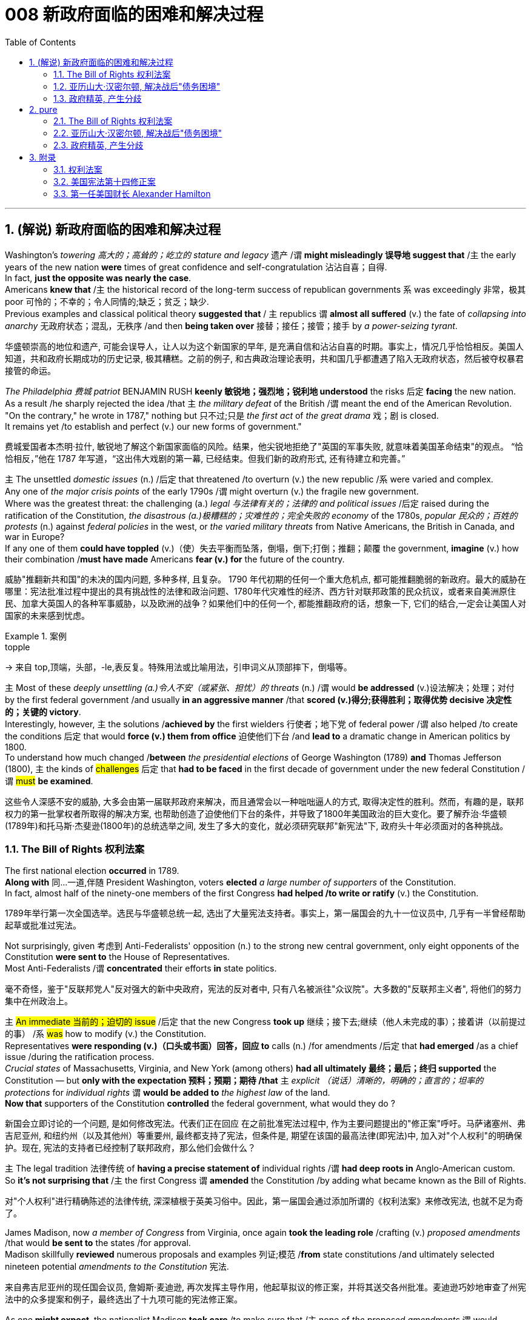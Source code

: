
= 008 新政府面临的困难和解决过程
:toc: left
:toclevels: 3
:sectnums:
:stylesheet: myAdocCss.css


'''

== (解说) 新政府面临的困难和解决过程

Washington's _towering 高大的；高耸的；屹立的 stature and legacy_ 遗产 /`谓` *might misleadingly 误导地 suggest that* /`主` the early years of the new nation *were* times of great confidence and self-congratulation 沾沾自喜；自得. +
In fact, *just the opposite was nearly the case*. +
Americans *knew that* /`主` the historical record of the long-term success of republican governments `系` was exceedingly 非常，极其 poor 可怜的；不幸的；令人同情的;缺乏；贫乏；缺少. +
Previous examples and classical political theory *suggested that* / `主` republics  `谓`  *almost all suffered* (v.) the fate of _collapsing into anarchy_ 无政府状态；混乱，无秩序 /and then *being taken over* 接替；接任；接管；接手 by _a power-seizing tyrant_.

[.my2]
华盛顿崇高的地位和遗产, 可能会误导人，让人以为这个新国家的早年, 是充满自信和沾沾自喜的时期。事实上，情况几乎恰恰相反。美国人知道，共和政府长期成功的历史记录, 极其糟糕。之前的例子, 和古典政治理论表明，共和国几乎都遭遇了陷入无政府状态，然后被夺权暴君接管的命运。

_The Philadelphia 费城 patriot_ BENJAMIN RUSH *keenly 敏锐地；强烈地；锐利地 understood* the risks 后定 *facing* the new nation. +
As a result /he sharply rejected the idea /that `主` _the military defeat_ of the British /`谓` meant the end of the American Revolution. +
"On the contrary," he wrote in 1787," nothing but 只不过;只是 _the first act_ of _the great drama_ 戏；剧 is closed. +
It remains yet /to establish and perfect (v.) our new forms of government."

[.my2]
费城爱国者本杰明·拉什, 敏锐地了解这个新国家面临的风险。结果，他尖锐地拒绝了"英国的军事失败, 就意味着美国革命结束"的观点。 “恰恰相反，”他在 1787 年写道，“这出伟大戏剧的第一幕, 已经结束。但我们新的政府形式, 还有待建立和完善。”


`主` The unsettled _domestic issues_ (n.) /后定 that threatened /to overturn (v.) the new republic /`系`  were varied and complex. +
Any one of _the major crisis points_ of the early 1790s /`谓` might overturn (v.)  the fragile new government. +
Where was the greatest threat: the challenging (a.) _legal 与法律有关的；法律的 and political issues_ /后定 raised during the ratification of the Constitution, _the disastrous (a.)极糟糕的；灾难性的；完全失败的 economy_ of the 1780s, _popular 民众的；百姓的 protests_ (n.) against _federal policies_ in the west, or _the varied military threats_ from Native Americans, the British in Canada, and war in Europe?  +
If any one of them *could have toppled* (v.)（使）失去平衡而坠落，倒塌，倒下;打倒；推翻；颠覆 the government, *imagine* (v.) how their combination /*must have made* Americans *fear (v.) for* the future of the country.

[.my2]
威胁"推翻新共和国"的未决的国内问题, 多种多样, 且复杂。 1790 年代初期的任何一个重大危机点, 都可能推翻脆弱的新政府。最大的威胁在哪里：宪法批准过程中提出的具有挑战性的法律和政治问题、1780年代灾难性的经济、西方针对联邦政策的民众抗议，或者来自美洲原住民、加拿大英国人的各种军事威胁，以及欧洲的战争？如果他们中的任何一个, 都能推翻政府的话，想象一下, 它们的结合,一定会让美国人对国家的未来感到忧虑。

[.my1]
.案例
====
.topple
-> 来自 top,顶端，头部，-le,表反复。特殊用法或比喻用法，引申词义从顶部摔下，倒塌等。
====

`主` Most of these _deeply unsettling (a.)令人不安（或紧张、担忧）的 threats_ (n.) /`谓` would *be addressed* (v.)设法解决；处理；对付 by the first federal government /and usually *in an aggressive manner* /that *scored (v.)得分;获得胜利；取得优势 decisive 决定性的；关键的 victory*. +
Interestingly, however, `主` the solutions /*achieved by* the first wielders 行使者；地下党 of federal power /`谓` also helped /to create the conditions 后定 that would *force (v.) them from office* 迫使他们下台 /and *lead to* a dramatic change in American politics by 1800. +
To understand how much changed /*between* _the presidential elections_ of George Washington (1789) *and* Thomas Jefferson (1800), `主` the kinds of #challenges# 后定 that *had to be faced* in the first decade of government under the new federal Constitution /`谓` #must# *be examined*.

[.my2]
这些令人深感不安的威胁, 大多会由第一届联邦政府来解决，而且通常会以一种咄咄逼人的方式, 取得决定性的胜利。然而，有趣的是，联邦权力的第一批掌权者所取得的解决方案, 也帮助创造了迫使他们下台的条件，并导致了1800年美国政治的巨大变化。要了解乔治·华盛顿(1789年)和托马斯·杰斐逊(1800年)的总统选举之间, 发生了多大的变化，就必须研究联邦"新宪法"下, 政府头十年必须面对的各种挑战。


=== The Bill of Rights 权利法案

The first national election *occurred* in 1789. +
*Along with* 同…一道,伴随 President Washington, voters *elected* _a large number of supporters_ of the Constitution. +
In fact, almost half of the ninety-one members of the first Congress *had helped /to write or ratify* (v.) the Constitution.

[.my2]
1789年举行第一次全国选举。选民与华盛顿总统一起, 选出了大量宪法支持者。事实上，第一届国会的九十一位议员中, 几乎有一半曾经帮助起草或批准过宪法。

Not surprisingly, given 考虑到 Anti-Federalists' opposition (n.) to the strong new central government, only eight opponents of the Constitution *were sent to* the House of Representatives. +
Most Anti-Federalists /`谓` *concentrated* their efforts *in* state politics.

[.my2]
毫不奇怪，鉴于"反联邦党人"反对强大的新中央政府，宪法的反对者中, 只有八名被派往"众议院"。大多数的"反联邦主义者", 将他们的努力集中在州政治上。


`主` #An immediate 当前的；迫切的 issue# /后定 that the new Congress *took up* 继续；接下去;继续（他人未完成的事）；接着讲（以前提过的事） /`系` #was# how to modify (v.) the Constitution. +
Representatives *were responding (v.)（口头或书面）回答，回应 to* calls (n.) /for amendments /后定 that *had emerged* /as a chief issue /during the ratification process. +
_Crucial states_ of Massachusetts, Virginia, and New York (among others) *had all ultimately 最终；最后；终归 supported* the Constitution — but *only with the expectation 预料；预期；期待 /that* `主` _explicit （说话）清晰的，明确的；直言的；坦率的 protections_ for _individual rights_ `谓` *would be added to* _the highest law_ of the land. +
*Now that* supporters of the Constitution *controlled* the federal government, what would they do ?

[.my2]
新国会立即讨论的一个问题, 是如何修改宪法。代表们正在回应 在之前批准宪法过程中, 作为主要问题提出的"修正案"呼吁。马萨诸塞州、弗吉尼亚州, 和纽约州（以及其他州）等重要州, 最终都支持了宪法，但条件是, 期望在该国的最高法律(即宪法)中, 加入对"个人权利"的明确保护。现在, 宪法的支持者已经控制了联邦政府，那么他们会做什么？

`主` The legal tradition 法律传统 of *having a precise statement of* individual rights /`谓` *had deep roots in* Anglo-American custom. +
So *it's not surprising that* /`主` the first Congress `谓` *amended* the Constitution /by adding what became known as the Bill of Rights.

[.my2]
对"个人权利"进行精确陈述的法律传统, 深深植根于英美习俗中。因此，第一届国会通过添加所谓的《权利法案》来修改宪法, 也就不足为奇了。

James Madison, now _a member of Congress_ from Virginia, once again *took the leading role* /crafting (v.) _proposed amendments_ /that would *be sent to* the states /for approval. +
Madison skillfully *reviewed* numerous proposals and examples 列证;模范
 /*from* state constitutions /and ultimately selected nineteen potential _amendments to the Constitution_ 宪法.

[.my2]
来自弗吉尼亚州的现任国会议员, 詹姆斯·麦迪逊, 再次发挥主导作用，他起草拟议的修正案，并将其送交各州批准。麦迪逊巧妙地审查了州宪法中的众多提案和例子，最终选出了十九项可能的宪法修正案。

As one *might expect*, the nationalist Madison *took care* /to make sure that /`主` none of _the proposed amendments_ `谓` would *fundamentally 根本上；完全地 weaken* (v.) the new central government. +
In the end, ten amendments were ratified /in 1791.

[.my2]
正如人们所预料的那样，民族主义者麦迪逊小心翼翼地确保拟议的修正案, 不会从根本上削弱新中央政府。最终，1791年批准了十项修正案。


These first _ten amendments to the Constitution_ /*became known as* _the Bill of Rights_ /and still *stand as* #both# the symbol 象征 #and# foundation 地基；房基；基础 of _American ideals_ of _individual liberty_, LIMITED GOVERNMENT, and _the rule of law_. +
`主` Most of _the Bill of Rights_ /`谓` concerns (v.)涉及，与……相关 _legal protections_ /*for* those 后定 accused of crimes.

[.my2]
宪法的前十项修正案, 被称为《权利法案》，至今仍然是美国"个人自由"、"有限政府", 和"法治理想"的象征和基础。 《权利法案》的大部分内容, 涉及对被指控犯罪者的法律保护。


Rights and Protections /后定 Guaranteed (v.)保证；担保；保障  in _the Bill of Rights_

[.my2]
权利法案保障的权利和保护

[.my3]
[options="autowidth" cols="1a,1a"]
|===
|Amendment 修正案 |Rights and Protections 权利和保护

|First 第一个
|- Freedom of speech 言论自由
- Freedom of the press 出版自由
- Freedom of religion 宗教自由
- Freedom of assembly 集会自由
- Right *to petition (v.)祈求；请求；请愿 the government*
向政府请愿的权利

|Second 第二
|- Right to bear (v.) arms 携带武器的权利

|Third 第三
|- Protection against *housing* (v.)给（某人）提供住处 soldiers *in* civilian homes
防止将士兵安置在平民住宅中

|Fourth 第四
|- Protection against _unreasonable search and seizure_
防止不合理搜查和扣押
- Protection against _the issuing 宣布，发布 of warrants_ 执行令；授权令 /without _probable cause_ 合理理由 +
防止在没有合理理由的情况下发出认股权证

|Fifth 第五
|Protection against 防护

- trial /without indictment (控告；起诉;刑事起诉书；公诉书)  不经起诉进行审判
- double jeopardy (处于危险境地；受到威胁) 双重危险
- self-incrimination 自证其罪
- property seizure 财产扣押

|Sixth 第六
|- Right to a speedy trial
快速审判的权利
- Right to *be informed (v.)知会；通知；通告 of* charges
知情权
- Right to be confronted by witnesses
与证人对峙的权利
- Right to call witnesses 传唤证人的权利
- Right to *a legal counsel* (法律顾问) 聘请法律顾问的权利

|Seventh 第七
|- Right /to trial by jury
陪审团审判的权利

|Eighth 第八
|Protection against 防护

- excessive bail (保释金；保释) 超额保释金
- excessive fines 超额罚款
- cruel and unusual punishment
残酷和不寻常的惩罚

|Ninth 第九
|- `主` #Rights# /后定 granted in the Constitution `谓` #shall not# *infringe (v.)侵犯，侵害（合法权益） on* other rights. +
宪法赋予的权利, 不得侵犯其他权利。


| Tenth 第十
|- `主` #Powers# 后定 *not granted to* the Federal Government in the Constitution /`谓` *#belong to#* the states or the people. +
宪法中未授予联邦政府的权力, 属于各州或人民。
|===


[.my1]
.title
====
.warrant
-> [ C]~ (for sth) |~ (to do sth) : a legal document that is signed by a judge and gives the police authority to do sth 执行令；授权令 +
[ C]~ (for sth) : a document that gives you the right to receive money, services, etc.（接受款项、服务等的）凭单，许可证 +
[ U]~ (for sth/for doing sth) : ( formal ) ( usually in negative sentences通常用于否定句 ) an acceptable reason for doing sth（做某事的）正当理由，依据 +
• There is no warrant for such criticism.这种批评毫无根据。

.infringe
-> in-入,向内 + fring( = -frag-)打破,打碎 + -e
====

For instance, `主` the fourth *through* 直至，一直到（所指时间包括在内） eighth amendments /`谓` provide protection /from _unreasonable SEARCH AND SEIZURE_, *the privilege* /against SELF-INCRIMINATION, and *the right* /to _a FAIR AND SPEEDY JURY TRIAL_ /that will be free from 免受，免于;不受…影响的 unusual punishments.

[.my2]
例如，第四至第八修正案, 提供了免遭不合理搜查和扣押的保护、防止"自证其罪"的特权, 以及接受公平和迅速的陪审团审判, 且免受"异常惩罚"的权利。

The FIRST AMENDMENT, perhaps _the broadest and most famous_ of _the Bill of Rights_, establishes _a range of political and civil rights_ /including those of _FREE SPEECH, assembly, press, and religion_.

[.my2]
第一修正案, 也许是"权利法案"中最广泛、最著名的修正案，它确立了一系列政治和公民权利，包括言论自由、集会自由、新闻自由, 和宗教自由。

`主` The last #two amendments#, respectively 分别地，依次地, `谓` *#spell out#* 解释明白；讲清楚 that /`主` this list of individual protections /`谓` is not meant /to exclude （故意）不包括，把……排除在外 other ones, and, by contrast 对比之下 , *set forth* 陈述；阐明 that /`主` #all powers# claimed by the federal government /`谓` #had to# *be expressly 清楚地，明显地 stated* (v.) /in the Constitution.

[.my2]
最后两项修正案分别阐明，这份个人保护清单, 并不意味着排除其他保护，相反，规定: 联邦政府主张的所有权力, 都必须在宪法中明确规定。

[.my1]
.title
====
.set sth forth
( formal ) to present sth or make it known 陈述；阐明 +
- The President *set forth his views* in a television broadcast.总统在电视讲话中阐述了自己的观点。
====




'''

=== 亚历山大·汉密尔顿, 解决战后"债务困境"

Presidents Washington ($1), Lincoln ($5), Jackson ($20), and Grant ($50) /all appear (v.) on currency 通货，货币. +
But what about this guy Alexander Hamilton on the ten-spot 十元美钞? How did he get there?

[.my2]
华盛顿总统（1 美元）、林肯总统（5 美元）、杰克逊总统（20 美元）和格兰特总统（50 美元）都出现在货币上。但是排名第十的亚历山大·汉密尔顿呢？他是怎么到达那里？

[.my1]
.案例
====
image:/img/003.png[,30%]

[.my3]
[options="autowidth" cols="1a,1a"]
|===
|Header 1 |Header 2

|1美元
|George Washington 乔治·华盛顿 +
1789至1797年间担任美国第一位总统。美国“国父”。

|2美元
|Thomas Jefferson 托马斯·杰弗逊 +
美国的第三任总统. +
他是1776年《独立宣言》（Declaration of Independence）的主要起草人，也是最有影响力的开国元勋之一.

|5美元
|Abraham Lincoln 亚伯拉罕·林肯 +
任职于1861至1865年间，是美国的第16任总统。他成功地领导了美国南北战争，拯救了联邦政府，废除了奴隶制度。

|10美元
| Alexander Hamilton  亚历山大·汉密尔顿 +
他是第一位美国财政部长，也是开国元勋之一，同时他还是一位经济学家和政治哲学家。

image:/img/Alexander Hamilton.jpg[,10%]


|20美元
|Andrew Jackson 安德鲁·杰克逊 +
美国第七任总统. +
任职于1829至1837年间.

|50美元
|Ulysses Simpson Grant 尤利西斯·辛普森·格兰特 +
于1869至1877年间担任美国总统. +
而在此之前，格兰特是南北战争时期联邦军的一位司令.

|100美元
| Benjamin Franklin 本杰明·富兰克林 +

|===

====

`主` #A major problem# /facing the first federal government /`系` #was# *how to deal with* the financial chaos /created by the American Revolution. +
States 各州 had huge *war debts*. +
There was _runaway 失控的 inflation_. +
Almost all areas of the economy /`谓` looked dismal 忧郁的；凄凉的；惨淡的；阴沉的 /throughout 自始至终；贯穿整个时期;各处；遍及 the 1780s. +
Economic _hard times_ `系` were a major factor /creating _the sense of crisis_ 危机感 /that produced the stronger central government under the new Constitution.

[.my2]
第一届联邦政府面临的一个主要问题, 是如何应对美国革命造成的财政混乱。各国背负着巨额战争债务。通货膨胀失控。整个 1780 年代，几乎所有经济领域都显得黯淡无光。经济困难时期, 是产生危机感的一个主要因素，从而在新宪法下产生了更强大的中央政府。

`主` #The first issue# /that Hamilton tackled 解决，处理，对付 as Washington's SECRETARY OF THE TREASURY 财政部长 /`谓` #concerned# 影响，涉及，牵涉（某人） the problem of PUBLIC CREDIT. +
Governments 后定 at all levels `谓` *had taken on* so much debt /during the Revolution. +
The commitment *to pay them back* /`谓` was not taken very seriously. +
By the late 1780s, the value of such _public securities_ 有价证券；担保；抵押物 *had plunged to* a small fraction 小部分；少量；一点儿 of their face value. +
In other words, state IOU's 借据，欠条（表示 I owe you） — the money 后定 borrowed to finance (v.)提供资金 the Revolution — were viewed as nearly worthless.

[.my2]
汉密尔顿作为华盛顿财政部长, 解决的第一个问题, 涉及"公共信用"问题。革命期间，各级政府承担了大量债务。偿还它们的承诺, 并没有得到认真对待。到 1780 年代末，此类公共证券的价值, 已跌至其面值的一小部分。换句话说，国家欠条——为革命提供资金而借来的钱——被认为几乎一文不值。


Hamilton *issued (v.) a bold proposal*. +
The federal government should *pay off* 偿还债务；清偿欠款 all _CONFEDERATION (state) debts_ at full value. +
Such action `谓` would dramatically enhance (v.) the legitimacy 合法性，合理性 of the new central government. +
To raise money /to pay off the debts, Hamilton would issue (v.) new _SECURITIES 有价证券 bonds_ 债券；公债. +
Investors who had purchased these public securities 公共证券 /`谓` could make enormous profits /when the time came /for the United States *to pay off* these new debts.

[.my2]
汉密尔顿提出了一个大胆的建议。联邦政府应全额偿还所有联邦（州）债务。此类行动, 将极大地增强新中央政府的合法性。为了筹集资金偿还债务，汉密尔顿将发行新的证券债券(即借新还旧)。当美国偿还这些新债务时，购买这些公共证券的投资者, 可以赚取巨额利润。

Hamilton's vision /for reshaping the American economy /`谓` included a _federal charter_ 特许状，许可证，凭照 /for a national financial institution 金融机构. +
He proposed a BANK OF THE UNITED STATES. +
Modeled (v.)模仿；仿照 along *the lines 方法；方式 of* the Bank of England, a _central bank_ would help *make* the new nation's _economy dynamic_ (n.)（人或事物）相互作用的方式，动态;力学；动力学 /*through* a more stable _paper CURRENCY_ 纸币.

[.my2]
汉密尔顿重塑美国经济的愿景包括: 为国家金融机构制定联邦宪章。他提议成立美国银行。按照英格兰银行的模式，中央银行将通过更稳定的纸币, 帮助新国家的经济充满活力。

[.my1]
.title
====
.line
[ C]a method or way of doing or thinking about sth 方法；方式 +
- I don't follow *your line of reasoning* .我不理解你的推理方法。 +
- She decided *to try a different line of argument* (= way of persuading sb of sth) .她决定换一种说理方式。
====

Hamilton possessed (v.)有；拥有;具有（特质） a remarkably acute 敏锐的；有洞察力的 economic vision. +
His aggressive 好斗的；挑衅的；侵略的；富于攻击性的;志在必得的 #support# (n.) /for manufacturing 制造，制造业, banks, and strong _public credit_ 政府信用 /`谓`  all #became# (v.) _central aspects_ 核心方面 of the modern capitalist economy /that would develop in the United States /in the century after his death. +
Nevertheless, his policies were deeply controversial 有争议的，引发争论的 /in their day.

[.my2]
汉密尔顿拥有非常敏锐的经济眼光。他对制造业、银行和强大公共信用的积极支持，都成为他死后一个世纪里美国发展的现代资本主义经济的核心方面。*然而，他的政策在当时, 引起了很大争议。*

Many Americans #neither# like Hamilton's _elitist 精英主义的，精英统治的；有优越感的 attitude_ /#nor# his commitment /to a British model of economic development. +
His pro-British foreign policy /was potentially explosive (a.)易爆发的；可能引起冲动的；爆炸性的 in the wake of the Revolution. +
`主` Hamilton favored an even stronger central government /than the Constitution /`谓` had created and often *linked* (v.) _democratic impulses_ 民主冲动 *with* potential anarchy 无政府状态；混乱，无秩序. +
Finally, because the beneficiaries of his _innovative economic policies_ /*were concentrated in* the northeast, they threatened to stimulate _divisive 造成不和的；引起分歧的；制造分裂的 geographic differences_ in the new nation.

[.my2]
许多美国人既不喜欢汉密尔顿的精英主义态度，也不喜欢他对英国经济发展模式的承诺。革命后，他的亲英外交政策, 可能具有爆炸性。汉密尔顿赞成建立比宪法所规定的更强大的中央政府，并经常将"民主冲动", 与"潜在的无政府状态"联系起来。最后，*由于他的创新经济政策的受益者, 集中在东北部，这些政策可能会刺激新国家产生地理差异。*

Regardless, Hamilton's _economic philosophies_ 哲学；哲学体系，思想体系 /became touchstones 试金石；检验标准 of the modern American capitalist economy.

[.my2]
不管怎样，汉密尔顿的经济哲学, 成为现代美国资本主义经济的试金石。

Bet you $10 /you now see /why he's on the $10 bill.

[.my2]
和你打赌 10 美元，你现在明白为什么他出现在 10 美元的钞票上了。

'''


=== 政府精英, 产生分歧


extraordinary 不平常的；不一般的；非凡的；卓越的 divisions (n.)分歧；不和；差异 *to the forefront* 处于最前列；进入重要地位（或主要地位） of American life and politics. +
`主` Strong differences /about how best to maintain (v.) the benefits of the Revolution /`谓` lay (v.) at the center of these conflicts. +
Hamilton's economic policies /were among the earliest sources 来源，出处；起源 of tension  紧张，焦虑；紧张关系. +
They sparked (v.)引发；触发 strong reactions /*not only* from _elected officials_ and _ordinary farmers_, *but* even split (v.)分裂，使分裂（成不同的派别） Washington's cabinet.

[.my2]
1790 年代，美国生活和政治的最前沿, 出现了巨大的分歧。关于"如何最好地维持革命利益"的强烈分歧, 是这些冲突的核心。汉密尔顿的经济政策, 是紧张局势最早的根源之一。它们不仅引起民选官员和普通农民的强烈反应，甚至导致华盛顿内阁的分裂。

[.my1]
.案例
====
.AT/IN/TO THE ˈFOREFRONT (OF STH)
in or into an important or leading position in a particular group or activity 处于最前列；进入重要地位（或主要地位） +
- Women have always been *at the forefront of* the Green movement. 妇女总是在环境保护运动的最前列。 +
- The court case /was constantly *in the forefront of my mind* (= I thought about it all the time) . 这个诉讼案件一直萦系在我的心头。
====

`主` Hamilton's successful bid (n.)努力争取；企图获得 to CHARTER (v.)特许设立；给予…特权；发给许可证（或凭照） a national Bank of the United States /`谓` also brought strong opposition (n.)（强烈的）反对，反抗，对抗 from Jefferson. +
Their disagreement about the bank /`谓` *stemmed from* sharply opposed interpretations 解释 of the Constitution. +
For Jefferson, such action was clearly beyond the powers /granted to the federal government. +
In his "STRICT INTERPRETATION" 严格解释 of the Constitution, Jefferson pointed out that /the tenth amendment required (v.)使做（某事）；使拥有（某物）；（尤指根据法规）规定 that /all federal authority *be expressly stated* in the law. +
Nowhere *did* the Constitution *allow* /for the federal government /*to create* a bank.

[.my2]
汉密尔顿成功申请成立美国国家银行, 也遭到了杰斐逊的强烈反对。他们对银行的分歧, 源于对宪法的尖锐对立的解释。对于杰斐逊来说，这种行动, 显然超出了联邦政府的权力范围。杰斐逊在他对宪法的“严格解释”中指出，*第十修正案要求所有联邦权力, 都在法律中明确规定。宪法中没有任何地方, 允许了联邦政府设立银行。*

Hamilton *responded with* a "LOOSE INTERPRETATION" /that #allowed# such federal action /状 #under a clause# /后定 *permitting* Congress *to make* "all Laws /which *shall be* NECESSARY AND PROPER."

[.my2]
*汉密尔顿以“宽松的解释”回应，允许这样的联邦行动，根据一项条款，允许国会制定“一切必要和适当的法律”。*

Neither side /was absolutely right. +
The Constitution needed INTERPRETATION. +
In this difference, however, we can see sharply _contrasting (a.)（在式样、颜色或态度上）极不相同的，迥异的 visions_ /for the future of the republic.

[.my2]
**双方都没有绝对正确。宪法需要解释。**然而，在这种差异中，我们可以看到对共和国未来的截然不同的愿景。


*Opposition to* Hamilton's financial policies /spread beyond the cabinet. +
The legislature 立法机关；立法机构 divided (v.) about whether or not to support the Bank of the United States. +
This split (n.)分歧；分裂；分离 in Congress /`谓` loomed (v.) as a potential threat to the union /because northern representatives (n.)代表 overwhelmingly voted (v.) favorably, while southerners were strongly opposed (a.v.). +
The difference *stemmed from* significant economic differences between the sections 区；地区；地段. +
Large cities, merchants, and leading financiers /were much more numerous /in the north /and stood (v.)站立,位于（某处） to benefit (v.)得益于；得利于 from Hamilton's plans.

[.my2]
对汉密尔顿金融政策的反对, 蔓延到内阁之外。立法机关对于是否支持"美国银行", 存在分歧。国会的这种分裂, 对联邦构成了潜在威胁，因为北方代表, 以压倒性的票数, 投了赞成票，而南方人则强烈反对。这种差异, 源于各地域之间显着的经济差异。北方的大城市、商人和主要金融家的数量, 要多得多，并且将从汉密尔顿的计划中受益。


Keen observers /began to fear that /`主` sharp sectional differences /`谓` might soon threaten (v.) the union. +
Indeed, the Bank ultimately 最终；最后；终归 found (v.) support in Congress /through a compromise 折中，妥协；妥协方案 /that included a commitment /to build the new FEDERAL CAPITAL 联邦首都 /on the banks 岸 of the Potomac River. +
In part /this *stemmed from* the fact that /southern states *such as* Virginia /had already *paid off* 付清；偿清 their war debt /and *stood* to gain nothing from a central bank. +
While most of _the commercial beneficiaries_ of Hamilton's policies /*were concentrated in* the urban northeast, _the political capital_ of WASHINGTON, D.C. /would stand (v.) in the more agricultural south. +
By dividing the centers of economic and political power /`主` many `谓` *hoped* /to avoid a dangerous concentration of power /in _any one place_ or region.

[.my2]
敏锐的观察家开始担心，尖锐的双方分歧, 可能很快就会威胁到联邦。事实上，该银行最终通过一项妥协, 获得了国会的支持，其中包括承诺在波托马克河畔建设新的联邦首都。这在一定程度上源于这样一个事实：弗吉尼亚等南方各州, 已经偿还了战争债务，并且不会从中央银行获得任何好处。*虽然汉密尔顿政策的大部分商业受益者, 都集中在东北部城市，但华盛顿特区的政治首都, 将位于农业更为发达的南部。通过划分经济和政治权力中心，许多人希望避免危险的权力集中在任何一个地方或地区。*


Their differences /also *extended to* the branch of government /that each favored (v.). +
Hamilton thought (v.) /`主` _a strong executive_ and _a judiciary_ 后定 *protected from* DIRECT POPULAR INFLUENCE /`系` *#were# essential (a.)必不可少的，非常重要的 to* the health of the REPUBLIC. +
By contrast, Jefferson *put* much greater faith *in* democracy /and felt that /`主` _the truest (a.)真实的；确实的 expression_ of republican principles /`谓` would come 状 *through* the legislature, which *was elected directly* by the people. +
Their differences would become even sharper as the decade wore on.

[.my2]
他们的分歧还延伸到各自偏爱的政府部门。**汉密尔顿认为，一个强有力的行政部门, 和一个免受直接民众影响的司法机构, 对于共和国的健康发展至关重要。相比之下，杰斐逊对"民主"抱有更大的信心，并认为, 共和原则的最真实表达, 将通过"由人民直接选举产生的立法机构"来实现。**随着时间的推移，他们的分歧将变得更加尖锐。

'''





== pure

Washington's towering stature and legacy might misleadingly suggest that the early years of the new nation were times of great confidence and self-congratulation. In fact, just the opposite was nearly the case. Americans knew that the historical record of the long-term success of republican governments was exceedingly poor. Previous examples and classical political theory suggested that republics almost all suffered the fate of collapsing into anarchy and then being taken over by a power-seizing tyrant.

The Philadelphia patriot BENJAMIN RUSH keenly understood the risks facing the new nation. As a result he sharply rejected the idea that the military defeat of the British meant the end of the American Revolution. "On the contrary," he wrote in 1787," nothing but the first act of the great drama is closed. It remains yet to establish and perfect our new forms of government."


The unsettled domestic issues that threatened to overturn the new republic were varied and complex. Any one of the major crisis points of the early 1790s might overturn the fragile new government. Where was the greatest threat: the challenging legal and political issues raised during the ratification of the Constitution, the disastrous economy of the 1780s, popular protests against federal policies in the west, or the varied military threats from Native Americans, the British in Canada, and war in Europe? If any one of them could have toppled the government, imagine how their combination must have made Americans fear for the future of the country.


Most of these deeply unsettling threats would be addressed by the first federal government and usually in an aggressive manner that scored decisive victory. Interestingly, however, the solutions achieved by the first wielders of federal power also helped to create the conditions that would force them from office and lead to a dramatic change in American politics by 1800. To understand how much changed between the presidential elections of George Washington (1789) and Thomas Jefferson (1800), the kinds of challenges that had to be faced in the first decade of government under the new federal Constitution must be examined.


=== The Bill of Rights 权利法案

The first national election occurred in 1789. Along with President Washington, voters elected a large number of supporters of the Constitution. In fact, almost half of the ninety-one members of the first Congress had helped to write or ratify the Constitution.

Not surprisingly, given Anti-Federalists' opposition to the strong new central government, only eight opponents of the Constitution were sent to the House of Representatives. Most Anti-Federalists concentrated their efforts in state politics.


An immediate issue that the new Congress took up was how to modify the Constitution. Representatives were responding to calls for amendments that had emerged as a chief issue during the ratification process. Crucial states of Massachusetts, Virginia, and New York (among others) had all ultimately supported the Constitution — but only with the expectation that explicit protections for individual rights would be added to the highest law of the land. Now that supporters of the Constitution controlled the federal government, what would they do?

The legal tradition of having a precise statement of individual rights had deep roots in Anglo-American custom. So it's not surprising that the first Congress amended the Constitution by adding what became known as the Bill of Rights.

James Madison, now a member of Congress from Virginia, once again took the leading role crafting proposed amendments that would be sent to the states for approval. Madison skillfully reviewed numerous proposals and examples from state constitutions and ultimately selected nineteen potential amendments to the Constitution.

As one might expect, the nationalist Madison took care to make sure that none of the proposed amendments would fundamentally weaken the new central government. In the end, ten amendments were ratified in 1791.


These first ten amendments to the Constitution became known as the Bill of Rights and still stand as both the symbol and foundation of American ideals of individual liberty, LIMITED GOVERNMENT, and the rule of law. Most of the Bill of Rights concerns legal protections for those accused of crimes.


Rights and Protections Guaranteed in the Bill of Rights
权利法案保障的权利和保护

[.small]
[options="autowidth" cols="1a,1a"]
|===
|Amendment 修正案 |Rights and Protections 权利和保护

|First 第一个
|- Freedom of speech 言论自由
- Freedom of the press 出版自由
- Freedom of religion 宗教自由
- Freedom of assembly 集会自由
- Right to petition the government
向政府请愿的权利

|Second 第二
|- Right to bear arms 携带武器的权利

|Third 第三
|- Protection against housing soldiers in civilian homes
防止将士兵安置在平民住宅中

|Fourth 第四
|- Protection against unreasonable search and seizure
防止不合理搜查和扣押
- Protection against the issuing of warrants without probable cause
防止在没有合理理由的情况下发出认股权证

|Fifth 第五
|- Protection against 防护
- trial without indictment 不经起诉进行审判
- double jeopardy 双重危险
- self-incrimination 自证其罪
- property seizure 财产扣押

|Sixth 第六
|- Right to a speedy trial
快速审判的权利
- Right to be informed of charges
知情权
- Right to be confronted by witnesses
与证人对峙的权利
- Right to call witnesses 传唤证人的权利
- Right to a legal counsel
聘请法律顾问的权利

|Seventh 第七
|- Right to trial by jury
陪审团审判的权利

|Eighth 第八
|- Protection against 防护
- excessive bail 超额保释金
- excessive fines 超额罚款
- cruel and unusual punishment
残酷和不寻常的惩罚

|Ninth 第九
- Rights granted in the Constitution shall not infringe on other rights.

[.my2]
宪法赋予的权利不得侵犯其他权利。

| Tenth 第十
|- Powers not granted to the Federal Government in the Constitution belong to the states or the people.

[.my2]
宪法中未授予联邦政府的权力属于各州或人民。
|===

For instance, the fourth through eighth amendments provide protection from unreasonable SEARCH AND SEIZURE, the privilege against SELF-INCRIMINATION, and the right to a FAIR AND SPEEDY JURY TRIAL that will be free from unusual punishments.

The FIRST AMENDMENT, perhaps the broadest and most famous of the Bill of Rights, establishes a range of political and civil rights including those of FREE SPEECH, assembly, press, and religion.

The last two amendments, respectively, spell out that this list of individual protections is not meant to exclude other ones, and, by contrast, set forth that all powers claimed by the federal government had to be expressly stated in the Constitution.

.案例
====
The Full Text of the Bill of Rights +

Amendment I : Congress shall make no law respecting an establishment of religion, or prohibiting the free exercise thereof; or abridging the freedom of speech, or of the press; or the right of the people peaceably to assemble, and to petition the Government for a redress of grievances.

Amendment II : A well regulated Militia, being necessary to the security of a free State, the right of the people to keep and bear Arms, shall not be infringed.

Amendment III : No Soldier shall, in time of peace be quartered in any house, without the consent of the Owner, nor in time of war, but in a manner to be prescribed by law.

Amendment IV : The right of the people to be secure in their persons, houses, papers, and effects, against unreasonable searches and seizures, shall not be violated, and no Warrants shall issue, but upon probable cause, supported by Oath or affirmation, and particularly describing the place to be searched, and the persons or things to be seized.

Amendment V : No person shall be held to answer for a capital, or otherwise infamous crime, unless on a presentment or indictment of a Grand Jury, except in cases arising in the land or naval forces, or in the Militia, when in actual service in time of War or public danger; nor shall any person be subject for the same offence to be twice put in jeopardy of life or limb; nor shall be compelled in any criminal case to be a witness against himself, nor be deprived of life, liberty, or property, without due process of law; nor shall private property be taken for public use, without just compensation.

Amendment VI : In all criminal prosecutions, the accused shall enjoy the right to a speedy and public trial, by an impartial jury of the State and district wherein the crime shall have been committed, which district shall have been previously ascertained by law, and to be informed of the nature and cause of the accusation; to be confronted with the witnesses against him; to have compulsory process for obtaining witnesses in his favor, and to have the Assistance of Counsel for his defense.

Amendment VII :  In suits at common law, where the value in controversy shall exceed twenty dollars, the right of trial by jury shall be preserved, and no fact tried by a jury, shall be otherwise reexamined in any Court of the United States, than according to the rules of the common law.

Amendment VIII : Excessive bail shall not be required, nor excessive fines imposed, nor cruel and unusual punishments inflicted.

Amendment IX : The enumeration in the Constitution, of certain rights, shall not be construed to deny or disparage others retained by the people.

Amendment X : The powers not delegated to the United States by the Constitution, nor prohibited by it to the States, are reserved to the States respectively, or to the people.

====


While the Bill of Rights created no deep challenge to federal authority, it did respond to the central Anti-Federalist fear that the Constitution would unleash an oppressive central government too distant from the people to be controlled.

By responding to this opposition and following through on the broadly expressed desire for amendments that emerged during the ratification process, the Bill of Rights helped to secure broad political support for the new national government. A first major domestic issue had been successfully resolved.


The Bill of Rights remains an active force in contemporary American life as a major element of CONSTITUTIONAL LAW. The meaning of its protections remains hotly debated. For example, the privilege to bear arms to support a militia, which appears in the second amendment, produces significant political controversy today.

More sweepingly, the extension of the Bill of Rights to protect individuals from abuse not only by the federal government, but also from state and local governments remains an unsettled aspect of Constitutional interpretation.

Originally, the protections were solely meant to limit the federal government, but with the fourteenth amendment's guarantee in 1868 that no state could deprive its citizens of the protections in the Bill of Rights this original view began to be expanded. To this day the SUPREME COURT has not definitively decided if the entire Bill of Rights should always be applied to all levels of government.


'''

=== 亚历山大·汉密尔顿, 解决战后"债务困境"

Presidents Washington ($1), Lincoln ($5), Jackson ($20), and Grant ($50) all appear on currency. But what about this guy Alexander Hamilton on the ten-spot? How did he get there? A sawbuck says you'll know the answer after reading this piece.


A major problem facing the first federal government was how to deal with the financial chaos created by the American Revolution. States had huge war debts. There was runaway inflation. Almost all areas of the economy looked dismal throughout the 1780s. Economic hard times were a major factor creating the sense of crisis that produced the stronger central government under the new Constitution.

The first issue that Hamilton tackled as Washington's SECRETARY OF THE TREASURY concerned the problem of PUBLIC CREDIT. Governments at all levels had taken on so much debt during the Revolution. The commitment to pay them back was not taken very seriously. By the late 1780s, the value of such public securities had plunged to a small fraction of their face value. In other words, state IOU's — the money borrowed to finance the Revolution — were viewed as nearly worthless.


Hamilton issued a bold proposal. The federal government should pay off all CONFEDERATION (state) debts at full value. Such action would dramatically enhance the legitimacy of the new central government. To raise money to pay off the debts, Hamilton would issue new SECURITIES bonds. Investors who had purchased these public securities could make enormous profits when the time came for the United States to pay off these new debts.

Hamilton's vision for reshaping the American economy included a federal charter for a national financial institution. He proposed a BANK OF THE UNITED STATES. Modeled along the lines of the Bank of England, a central bank would help make the new nation's economy dynamic through a more stable paper CURRENCY.

Hamilton possessed a remarkably acute economic vision. His aggressive support for manufacturing, banks, and strong public credit all became central aspects of the modern capitalist economy that would develop in the United States in the century after his death. Nevertheless, his policies were deeply controversial in their day.

Many Americans neither like Hamilton's elitist attitude nor his commitment to a British model of economic development. His pro-British foreign policy was potentially explosive in the wake of the Revolution. Hamilton favored an even stronger central government than the Constitution had created and often linked democratic impulses with potential anarchy. Finally, because the beneficiaries of his innovative economic policies were concentrated in the northeast, they threatened to stimulate divisive geographic differences in the new nation.

Regardless, Hamilton's economic philosophies became touchstones of the modern American capitalist economy.

Bet you $10 you now see why he's on the $10 bill.

'''


=== 政府精英, 产生分歧


extraordinary divisions to the forefront of American life and politics. Strong differences about how best to maintain the benefits of the Revolution lay at the center of these conflicts. Hamilton's economic policies were among the earliest sources of tension. They sparked strong reactions not only from elected officials and ordinary farmers, but even split Washington's cabinet.

Hamilton's successful bid to CHARTER a national Bank of the United States also brought strong opposition from Jefferson. Their disagreement about the bank stemmed from sharply opposed interpretations of the Constitution. For Jefferson, such action was clearly beyond the powers granted to the federal government. In his "STRICT INTERPRETATION" of the Constitution, Jefferson pointed out that the tenth amendment required that all federal authority be expressly stated in the law. Nowhere did the Constitution allow for the federal government to create a bank.

Hamilton responded with a "LOOSE INTERPRETATION" that allowed such federal action under a clause permitting Congress to make "all Laws which shall be NECESSARY AND PROPER."

Neither side was absolutely right. The Constitution needed INTERPRETATION. In this difference, however, we can see sharply contrasting visions for the future of the republic.


Opposition to Hamilton's financial policies spread beyond the cabinet. The legislature divided about whether or not to support the Bank of the United States. This split in Congress loomed as a potential threat to the union because northern representatives overwhelmingly voted favorably, while southerners were strongly opposed. The difference stemmed from significant economic differences between the sections. Large cities, merchants, and leading financiers were much more numerous in the north and stood to benefit from Hamilton's plans.


Keen observers began to fear that sharp sectional differences might soon threaten the union. Indeed, the Bank ultimately found support in Congress through a compromise that included a commitment to build the new FEDERAL CAPITAL on the banks of the Potomac River. In part this stemmed from the fact that southern states such as Virginia had already paid off their war debt and stood to gain nothing from a central bank. While most of the commercial beneficiaries of Hamilton's policies were concentrated in the urban northeast, the political capital of WASHINGTON, D.C. would stand in the more agricultural south. By dividing the centers of economic and political power many hoped to avoid a dangerous concentration of power in any one place or region.


Their differences also extended to the branch of government that each favored. Hamilton thought a strong executive and a judiciary protected from DIRECT POPULAR INFLUENCE were essential to the health of the REPUBLIC. By contrast, Jefferson put much greater faith in democracy and felt that the truest expression of republican principles would come through the legislature, which was elected directly by the people. Their differences would become even sharper as the decade wore on.

'''


== 附录

==== 权利法案


The Full Text of _the Bill of Rights_

[.my2]
权利法案全文

Amendment I : Congress shall make no law /*respecting* (prep.)关于 an establishment of religion, or *prohibiting* (v.) the free exercise thereof 在其中；由此;  +
or *abridging* (v.)删节，节略（书籍、剧本等） the freedom of speech, or of the press;  +
or the right of the people peaceably 和平地；温和地 to assemble, and *to petition* (v.)祈求；请求；请愿 the Government *for* a redress (n.)赔款；损失赔偿 of grievances (n.)不平的事；委屈；抱怨；牢骚.

[.my2]
第一修正案: 国会不得制定法律"尊奉国教"或"禁止宗教自由"。国会无权通过限制公民的言论、出版、集会、请愿自由的法律。

[.my1]
.案例
====
.thereof
( formal )( law 律)of the thing mentioned 在其中；由此 +
- Is the property or *any part thereof* /后定 used (v.) for commercial activity?这一房产或其中任何部分有用于商业活动吗？

.abridge
-> abridge = a（=ad，去）+bridg（短）+e（后缀）→使变短→删节。 词源解释：bridg←拉丁语brevis（短） 同源词：brief（摘要、简报）、abbreviate（缩写）

.redress
v.纠正；矫正；改正；重新放直. n.赔偿；矫正；救济 +
-> re-,再，重新，-dress,拉直，引导，词源同 direct,address,right.
====

Amendment II : A well regulated （用规则条例）约束，控制，管理  Militia 民兵队伍，国民自卫队, being necessary to the security of a free State, `主` the right of the people /to keep and bear Arms, `谓` shall not *be infringed* (v.)侵犯，侵害（合法权益）.

[.my2]
修正案二 : 一支管理良好的民兵, 对于自由州的安全是必要的，人民持有和携带武器的权利, 不得受到侵犯。

[.my1]
.案例
====
.infringe
-> in-,进入，使，-fringe,破开，词源同break,fragment.引申词义违背，侵犯。 +
 in-入,向内 + fring( = -frag-)打破,打碎 + -e
====

Amendment III : #No# Soldier shall, in time of peace /be quartered
(v.)住宿，驻扎 in any house, without the consent of the Owner, #nor# in time of war, but *in a manner* to be prescribed (v.)规定；命令；指示 by law.



[.my2]
修正案三 : 在平时，没有主人同意，任何士兵不得驻扎在民居；在战时，亦不得驻扎，除了法律规定的方式以外。

Amendment IV : `主` #The right# of the people /to be secure (v.)（尤指经过努力）获得，取得，实现 in their persons, houses, papers 证件, and effects (n.)（个人）财产，所有物，财物, against unreasonable searches and seizures, `谓` #shall not# be violated, and no Warrants shall issue (v.), #but# upon _probable 很可能发生（或存在等）的 cause_ 理由；动机；缘故, supported by _Oath 誓言，誓约 or affirmation_ 肯定，（因良心原因不愿宣誓而作的正式）确认, and particularly describing the place to be searched, and the persons or things to be seized.

[.my2]
修正案四 : "人民的人身、住宅、文件和财产, 不受无理搜查和扣押"的这个权利, 不得被侵犯。进行搜查和扣押的令状，必须经过宣誓和确认，确有“可靠的理由”, 才由地方法官签发。但其所要搜查的地点和抓捕的人要具体明确。 +
其实，第四条修正案要保护的是"人"而不是"场所"不受政府的无理侵扰。这就是说，个人的住宅和所有物是“人身自由的延长”，因此是人身权利的一部分。

Amendment V : No person shall be held to answer for a capital, or otherwise infamous crime, unless on a presentment or indictment of a Grand Jury, except in cases arising in the land or naval forces, or in the Militia, when in actual service in time of War or public danger; nor shall any person be subject for the same offence to be twice put in jeopardy of life or limb; nor shall be compelled in any criminal case to be a witness against himself, nor be deprived of life, liberty, or property, without due process of law; nor shall private property be taken for public use, without just compensation.

[.my2]
第五修正案 : 未经大陪审团同意，任何人不接受"死刑"和"重罪"的刑事指控，在战时或者出现公共危险时，在陆海军及民兵中出现的案例例外。任何人不得因同一犯罪行为, 而两次被置于生命或身体的危害中。不得在任何刑事案件中, 被迫自证其罪。未经法律的正当程序，任何人的生命、自由、财产不受剥夺。非经公平赔偿，私有财产不得征为公用。

Amendment VI : In all criminal prosecutions, the accused shall enjoy the right to a speedy and public trial, by an impartial jury of the State and district wherein the crime shall have been committed, which district shall have been previously ascertained by law, and to be informed of the nature and cause of the accusation; to be confronted with the witnesses against him; to have compulsory process for obtaining witnesses in his favor, and to have the Assistance of Counsel for his defense.

[.my2]
修正案六 : 在所有刑事诉讼中，被告应享有, 由犯罪发生地所在州和地区的公正陪审团, 进行迅速和公开审判的权利，该地区应事先由法律查明，并由犯罪发生地所在州和地区的公正陪审团, 进行审判。被告知"指控的性质和原因"；与对他不利的证人对峙；采取强制程序获取对他有利的证人，并获得律师协助进行辩护。

Amendment VII :  In suits at common law, where the value in controversy shall exceed twenty dollars, the right of trial by jury shall be preserved, and no fact tried by a jury, shall be otherwise reexamined in any Court of the United States, than according to the rules of the common law.

[.my2]
第七修正案 : 在普通法的案件中，对争议金额超过20美元的案件, 保留"让陪审团进行审判"的权利。在非陪审团审理的案件中，将在联邦法庭进行复核，复核时并不依据普通法规则。

Amendment VIII : Excessive bail shall not be required, nor excessive fines imposed, nor cruel and unusual punishments inflicted.

[.my2]
修正案第八条: 不得要求提供额外的保释金，不得处以超额的罚款，不得进行残忍的或非常的惩罚。

Amendment IX : The enumeration in the Constitution, of certain rights, shall not be construed to deny or disparage others retained by the people.

[.my2]
第九修正案 : 本宪法对某些权利的列举，不得被解释为否定或忽视由人民保留的其他权利。

Amendment X : The powers not delegated to the United States by the Constitution, nor prohibited by it to the States, are reserved to the States respectively, or to the people.

[.my2]
第十修正案 : 没有被宪法赋予联邦的权利，或者并未由宪法禁止授予各州的权利，由各州及其人民自主保留。



While the Bill of Rights created no deep challenge to federal authority, it did respond to the central Anti-Federalist fear that the Constitution would unleash an oppressive central government too distant from the people to be controlled.

[.my2]
虽然《权利法案》没有对"联邦权威"提出深刻的挑战，但它确实回应了"反联邦主义者"的核心担忧，即,宪法将释放一个距离人民太远而无法控制的压迫性中央政府。

By responding to this opposition and following through on the broadly expressed desire for amendments that emerged during the ratification process, the Bill of Rights helped to secure broad political support for the new national government. +
A first major domestic issue had been successfully resolved.

[.my2]
通过回应这种反对意见, 并贯彻批准过程中出现的广泛表达的"修正案"愿望，《权利法案》帮助新的国家政府, 获得了广泛的政治支持。国内第一个重大问题, 得以顺利解决。


The Bill of Rights remains an active force in contemporary American life as a major element of CONSTITUTIONAL LAW. +
The meaning of its protections remains hotly debated. +
For example, the privilege to bear arms to support a militia, which appears in the second amendment, produces significant political controversy today.

[.my2]
作为宪法的主要组成部分，《权利法案》仍然是当代美国生活中的积极力量。其保护的意义, 仍然存在激烈争论。例如，第二修正案中出现的"携带武器以支持民兵"的特权, 在今天引起了重大的政治争议。

More sweepingly, the extension of the Bill of Rights to protect individuals from abuse not only by the federal government, but also from state and local governments remains an unsettled aspect of Constitutional interpretation.

[.my2]
更广泛地说，扩展《权利法案》以保护个人免受联邦政府、州和地方政府的滥用，这仍然是宪法解释中尚未解决的一个方面。

Originally, the protections were solely meant to limit the federal government, but with the fourteenth amendment's guarantee in 1868 that no state could deprive its citizens of the protections in the Bill of Rights this original view began to be expanded. +
To this day the SUPREME COURT has not definitively decided if the entire Bill of Rights should always be applied to all levels of government.

[.my2]
最初，这些保护只是为了限制联邦政府，但随着1868年第十四修正案保证"任何州都不能剥夺其公民在权利法案中受到的保护"，这种原始观点开始扩大。迄今为止，最高法院尚未明确决定 , 整个权利法案是否应始终适用于各级政府。


'''

==== 美国宪法第十四修正案

美国宪法第十四修正案 : 所有州皆不得制定或实施限制合众国公民之"特权"或"豁免权"之法律；**不经正当法律程序，任何州皆不得剥夺任何人之生命、自由或财产；**于州管辖范围内，不得拒绝给予任何人平等之法律保护。

注意, 这里包括了多个条款：公民权条款、特权或豁免权条款、正当程序条款和平等保护条款。

[.small]
[options="autowidth" cols="1a,1a"]
|===
|Header 1 |Header 2

|公民权条款
|所有在合众国出生, 或归化合众国并受其管辖的人，都是合众国的和他们居住的州之公民。

1866年民权法案授予所有在美国出生的人美国公民身份，“不受任何外国势力的约束”。第39届美国国会提出了公民权条款的基本原则。*制定美利坚合众国宪法第十四条修正案的立法者, 试图巩固美国宪法中的原则，以防止其被美国联邦"最高法院"推翻, 或被未来的"国会"废除。*

|特权或豁免权条款
|

|正当程序条款
|**正当程序条款, 禁止各州未经正当法律程序, 而剥夺任何人的生命、自由或财产。**这一条款经联邦司法部门的应用，把权利法案中的大部分内容, 应用到了各州，并且要求各州的法律, 必须满足"实质性"和"程序性"的正当程序要求。

|平等保护条款
|平等保护条款, 要求各州对其管辖范围内的任何人, 以平等法律保护。

|===



'''



==== 第一任美国财长 Alexander Hamilton

新成立的美国联邦政府, 面临着如何偿还当时来说是天文数字的7900万美元内外债，新大陆正濒临经济崩溃的边缘。重建国家信用，创立金融体系，完善税收制度，保护自由市场，这是华盛顿政府面临的最大的挑战.

独立战争结束后，汉密尔顿自学了三个月的法学课程就通过了律师资格考试，开始了律师行业。1784年，就在英军撤离纽约市的几个月后，汉密尔顿创建了“纽约银行”（今天的纽约梅隆银行)，他亲自制定和起草了银行的章程，它是美国历史最悠久的银行。

历史学家们认为，虽然华盛顿疏于财经金融，但是任用汉密尔顿是华盛顿政府最大的成就。

汉密尔顿在报告中说，政府现在的债务是“自由的代价”。**独立战争期间的资金来源不是靠征税，而是靠借债。其中，联邦政府的5400万负债是在国外发行的外债，2500万是各州政府向民间举借的内债。**

**管理债务最有效的办法, 是设立专项资金，把固定份额的"税收", 拨进这个账户，用这些钱按时还本付息 (用税收来还国债)。只有这样才能建立起良好的公共信用。有了信用，不但容易筹措到资金，借贷的成本也大大降低。**

**政府债券在金融市场上的流通, 为所有的人提供了投资的机会，也为市场注入了极大的流动性，**它将最终转化为财富和资本。

所以，公共信用不只是经济问题，它也是政治问题和社会问题。处理得好，“公共债务就是公共福祉”。

**新国家诞生之前，由于邦联没有"征税权"，它无力偿还外债，很多州也无力偿还内债，美国政府毫无信用。为了扭转这个局面，解决方法是:  +
第一，联邦政府将以"海关税收"为抵押，承诺偿付所有现存公债的本金和利息。如有必要，联邦将征收“酿酒税”（“威士忌税”）。 +
第二，联邦政府将把各州还没有还清的债务“接收”过来，统一管理，统一偿还。**

以上是报告的主要内容。

2月8日，众议院就此议题开始辩论。2月11日，麦迪逊发言，他表示反对汉密尔顿的第一条措施，也就是偿付债务的方法。汉密尔顿的计划很简单，那就是联邦政府向债券持有人兑现支付100%本金和利息，至于债券持有人的债券来源，政府不予问津。

*因为各州的债务都是很多年前发行的，债券最原始的持有者, 都是普通公民，特别是那些大陆军退伍老兵。当时，各州没钱给战士们发工资，只能用债券代替现金，承诺若干年后兑现。* 可是战后的经济一团糟，州政府财源吃紧，无法兑现债券。很多退伍老兵的生活难以为继，人们对州政府的信用大打折扣，债券价值为此而暴跌。在这种情况下，*很多老兵和其他持有人, 不得不以远远低于面额的价钱将债券出手，换取现金维持生活。*

**那些低价收购债券的投机家和银行家, 这些债券持有者，他们期待政府最后能还债，**联邦政府成立以后，这种投机活动变得异常活跃，**有些投机家跑到偏远的农村，以低价把债券从老兵手中套出来，转手获利。**麦迪逊认为：汉密尔顿的计划无疑使投机行为更猖獗，财富集中到少数人手中，这不利于社会公平。

对此，**麦迪逊提出了自己的“区分”方案。他认为，投机者可以得到在汉密尔顿政策出台前, 债券升值的利润，但仅此而已。政策出台后的所有利润, 归原始持有者。**简单地说，比如：一张100美元面额的债券, 跌到50美元时，原始持有者把它卖给了投机者。随着经济渐渐恢复，债券涨到60美元。这时，汉密尔顿的计划通过了，债券金额又回到了面额的100美元，因为政府要付100%面额。在这100美元中，60美元付给现在的持有者（投机者），因为他们拥有“合同的权利”；40美元付给原始持有者（退伍老兵），因为他们拥有“正义的权利”。

对此，**汉密尔顿反驳道：第一、在各州政府无法兑现退伍老兵的薪水时，投机者从退伍军人那里廉价得到债券，在某种程度来说，解决了退伍军人的燃眉之急，但于此同时投机者们也承担成着风险。**市场原则是：证券的购买者拥有获得未来一切收益的权利，政府如果对此插手干涉，就构成了对自由权和财产权的侵犯；**第二、即便真要执行麦迪逊的方案，也是困难重重，因为债券在此期间，已经多次转手，即便是政府为此花了大量人力、财力也无法做到麦迪逊所主张的“正义权利”。**为此，汉密尔顿的关于偿还债务方案得到了商界、银行界以及北方各州的赞同，这些利益团体成了美国建国后最初的“院外游说团”，他们向议员们不断兜售汉密尔顿的方案。2月20日，众议院投票表决麦迪逊的“区分”议案, 众议院以36:13否决了麦迪逊的提议，汉密尔顿在这个方案上获得了胜利。

但是汉密尔顿的"联邦政府接管各州债务"的议案，在4月12日遭到了众议院31:29的微弱优势否决。在麦迪逊看来，首先**联邦政府接管所有的债务，意味着将全国的债务均摊到各州身上，这对南方各州，特别是弗吉尼亚这样农业大州明显不利。**

**对战争期间的积累债务处理，各州情况不同，除了南卡罗来纳州以外，弗吉尼亚和其他南方各州在战后迅速恢复了出口农作物，很快付清了大部分债务。北方各州就不是这样了，各州都欠着巨额债务，**举步维艰。**而汉密尔顿的提议无异于将北方的债务转嫁到南方身上。**

其次，汉密尔顿的方案侧重于商业、银行业，而没有将重心放在农业方面。**1790年的美国是农业国，90%的GDP来自农业，95%的人口住在农村，议员们的视野自然会面向广大的农庄，尤其是南方各州。而汉密尔顿的方案明显有利于北方各州。**这次国会的交锋标示着，“国父们”虽然在建国理念上曾经志同道合，但是在治国策略上开始分道扬镳，同时也加深了农业与工商业、南方与北方、联邦与州之间的裂痕，这为后来的南北战争埋下了隐患。

汉密尔顿出任财政部长时为新国家定了四个目标：一是提高公共信用；二是健全海关管理；三是完善税收制度；四是建立中央银行。

他向国会提出建立海岸缉私队，也就是后来的“海岸警卫队”。*国会通过法案创建第一支武装缉私船队，归财政部管。这项法案堵塞了走私渠道，国家增加了关税收入.*

汉密尔顿提出了要建立新大陆有史以来第一个相当于中央银行功能的“合众国银行”。当时，美国没有统一的货币。虽然国会创立了美元，但大家更愿用欧洲各国的货币. +
汉密尔顿借鉴英国和荷兰的模式，**他的设想是建立中央银行的启动资金1000万美元，政府出200万美元，通过销售银行股票, 从私人那里融资800万美元。他认为这种模式运作高效，虽有私人资本介入，但是政府是大股东，银行的决策以及运行都由政府执行。**在汉密尔顿看来，中央银行将成为维护公共信用的工具。


'''







